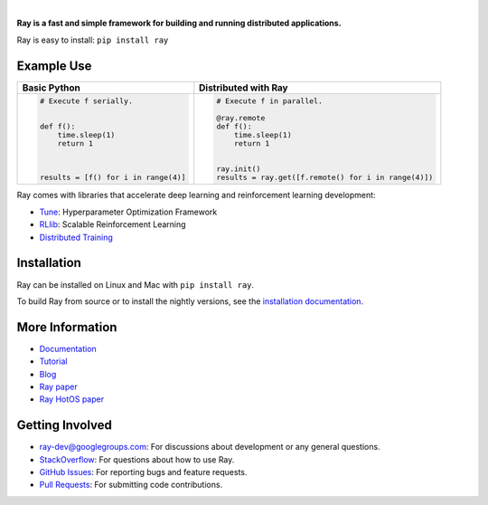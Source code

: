 .. image:: https://github.com/ray-project/ray/raw/master/doc/source/images/ray_header_logo.png

.. image:: https://travis-ci.com/ray-project/ray.svg?branch=master
    :target: https://travis-ci.com/ray-project/ray

.. image:: https://readthedocs.org/projects/ray/badge/?version=latest
    :target: http://ray.readthedocs.io/en/latest/?badge=latest

.. image:: https://img.shields.io/badge/pypi-0.6.6-blue.svg
    :target: https://pypi.org/project/ray/

|

**Ray is a fast and simple framework for building and running distributed applications.**


Ray is easy to install: ``pip install ray``

Example Use
-----------

+------------------------------------------------+----------------------------------------------------+
| **Basic Python**                               | **Distributed with Ray**                           |
+------------------------------------------------+----------------------------------------------------+
|.. code-block:: python                          |.. code-block:: python                              |
|                                                |                                                    |
|  # Execute f serially.                         |  # Execute f in parallel.                          |
|                                                |                                                    |
|                                                |  @ray.remote                                       |
|  def f():                                      |  def f():                                          |
|      time.sleep(1)                             |      time.sleep(1)                                 |
|      return 1                                  |      return 1                                      |
|                                                |                                                    |
|                                                |                                                    |
|                                                |  ray.init()                                        |
|  results = [f() for i in range(4)]             |  results = ray.get([f.remote() for i in range(4)]) |
+------------------------------------------------+----------------------------------------------------+


Ray comes with libraries that accelerate deep learning and reinforcement learning development:

- `Tune`_: Hyperparameter Optimization Framework
- `RLlib`_: Scalable Reinforcement Learning
- `Distributed Training <http://ray.readthedocs.io/en/latest/distributed_sgd.html>`__

.. _`Tune`: http://ray.readthedocs.io/en/latest/tune.html
.. _`RLlib`: http://ray.readthedocs.io/en/latest/rllib.html

Installation
------------

Ray can be installed on Linux and Mac with ``pip install ray``.

To build Ray from source or to install the nightly versions, see the `installation documentation`_.

.. _`installation documentation`: http://ray.readthedocs.io/en/latest/installation.html

More Information
----------------

- `Documentation`_
- `Tutorial`_
- `Blog`_
- `Ray paper`_
- `Ray HotOS paper`_

.. _`Documentation`: http://ray.readthedocs.io/en/latest/index.html
.. _`Tutorial`: https://github.com/ray-project/tutorial
.. _`Blog`: https://ray-project.github.io/
.. _`Ray paper`: https://arxiv.org/abs/1712.05889
.. _`Ray HotOS paper`: https://arxiv.org/abs/1703.03924

Getting Involved
----------------

- `ray-dev@googlegroups.com`_: For discussions about development or any general
  questions.
- `StackOverflow`_: For questions about how to use Ray.
- `GitHub Issues`_: For reporting bugs and feature requests.
- `Pull Requests`_: For submitting code contributions.

.. _`ray-dev@googlegroups.com`: https://groups.google.com/forum/#!forum/ray-dev
.. _`GitHub Issues`: https://github.com/ray-project/ray/issues
.. _`StackOverflow`: https://stackoverflow.com/questions/tagged/ray
.. _`Pull Requests`: https://github.com/ray-project/ray/pulls
